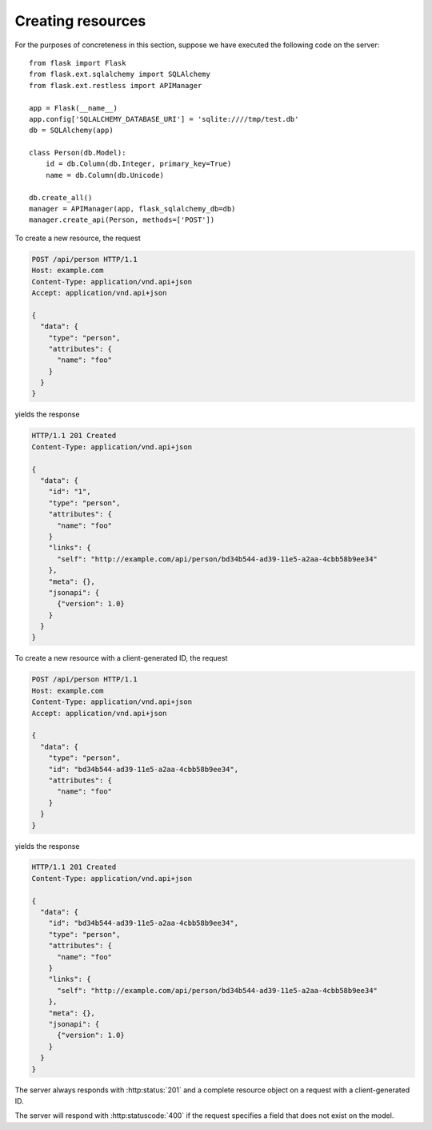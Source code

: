 .. _creating:

Creating resources
==================

For the purposes of concreteness in this section, suppose we have executed the
following code on the server::

    from flask import Flask
    from flask.ext.sqlalchemy import SQLAlchemy
    from flask.ext.restless import APIManager

    app = Flask(__name__)
    app.config['SQLALCHEMY_DATABASE_URI'] = 'sqlite:////tmp/test.db'
    db = SQLAlchemy(app)

    class Person(db.Model):
        id = db.Column(db.Integer, primary_key=True)
        name = db.Column(db.Unicode)

    db.create_all()
    manager = APIManager(app, flask_sqlalchemy_db=db)
    manager.create_api(Person, methods=['POST'])

To create a new resource, the request

.. sourcecode:: http

   POST /api/person HTTP/1.1
   Host: example.com
   Content-Type: application/vnd.api+json
   Accept: application/vnd.api+json

   {
     "data": {
       "type": "person",
       "attributes": {
         "name": "foo"
       }
     }
   }

yields the response

.. sourcecode:: http

   HTTP/1.1 201 Created
   Content-Type: application/vnd.api+json

   {
     "data": {
       "id": "1",
       "type": "person",
       "attributes": {
         "name": "foo"
       }
       "links": {
         "self": "http://example.com/api/person/bd34b544-ad39-11e5-a2aa-4cbb58b9ee34"
       },
       "meta": {},
       "jsonapi": {
         {"version": 1.0}
       }
     }
   }

To create a new resource with a client-generated ID, the request

.. sourcecode:: http

   POST /api/person HTTP/1.1
   Host: example.com
   Content-Type: application/vnd.api+json
   Accept: application/vnd.api+json

   {
     "data": {
       "type": "person",
       "id": "bd34b544-ad39-11e5-a2aa-4cbb58b9ee34",
       "attributes": {
         "name": "foo"
       }
     }
   }

yields the response

.. sourcecode:: http

   HTTP/1.1 201 Created
   Content-Type: application/vnd.api+json

   {
     "data": {
       "id": "bd34b544-ad39-11e5-a2aa-4cbb58b9ee34",
       "type": "person",
       "attributes": {
         "name": "foo"
       }
       "links": {
         "self": "http://example.com/api/person/bd34b544-ad39-11e5-a2aa-4cbb58b9ee34"
       },
       "meta": {},
       "jsonapi": {
         {"version": 1.0}
       }
     }
   }

The server always responds with :http:status:`201` and a complete resource
object on a request with a client-generated ID.

The server will respond with :http:statuscode:`400` if the request specifies a
field that does not exist on the model.
